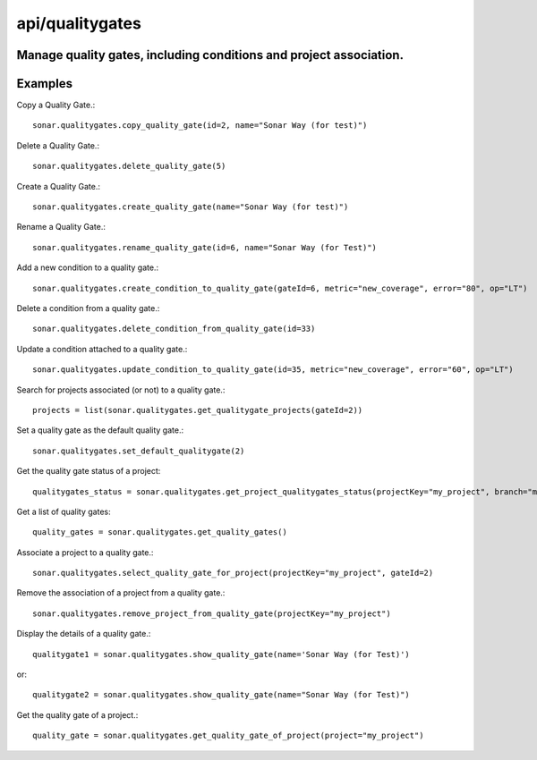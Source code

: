 ================
api/qualitygates
================

Manage quality gates, including conditions and project association.
-------------------------------------------------------------------

Examples
--------

Copy a Quality Gate.::

    sonar.qualitygates.copy_quality_gate(id=2, name="Sonar Way (for test)")

Delete a Quality Gate.::

    sonar.qualitygates.delete_quality_gate(5)

Create a Quality Gate.::

    sonar.qualitygates.create_quality_gate(name="Sonar Way (for test)")

Rename a Quality Gate.::

    sonar.qualitygates.rename_quality_gate(id=6, name="Sonar Way (for Test)")

Add a new condition to a quality gate.::

    sonar.qualitygates.create_condition_to_quality_gate(gateId=6, metric="new_coverage", error="80", op="LT")

Delete a condition from a quality gate.::

    sonar.qualitygates.delete_condition_from_quality_gate(id=33)

Update a condition attached to a quality gate.::

    sonar.qualitygates.update_condition_to_quality_gate(id=35, metric="new_coverage", error="60", op="LT")

Search for projects associated (or not) to a quality gate.::

    projects = list(sonar.qualitygates.get_qualitygate_projects(gateId=2))

Set a quality gate as the default quality gate.::

    sonar.qualitygates.set_default_qualitygate(2)

Get the quality gate status of a project::

    qualitygates_status = sonar.qualitygates.get_project_qualitygates_status(projectKey="my_project", branch="master")

Get a list of quality gates::

    quality_gates = sonar.qualitygates.get_quality_gates()

Associate a project to a quality gate.::

    sonar.qualitygates.select_quality_gate_for_project(projectKey="my_project", gateId=2)

Remove the association of a project from a quality gate.::

    sonar.qualitygates.remove_project_from_quality_gate(projectKey="my_project")

Display the details of a quality gate.::

    qualitygate1 = sonar.qualitygates.show_quality_gate(name='Sonar Way (for Test)')

or::

    qualitygate2 = sonar.qualitygates.show_quality_gate(name="Sonar Way (for Test)")

Get the quality gate of a project.::

    quality_gate = sonar.qualitygates.get_quality_gate_of_project(project="my_project")

